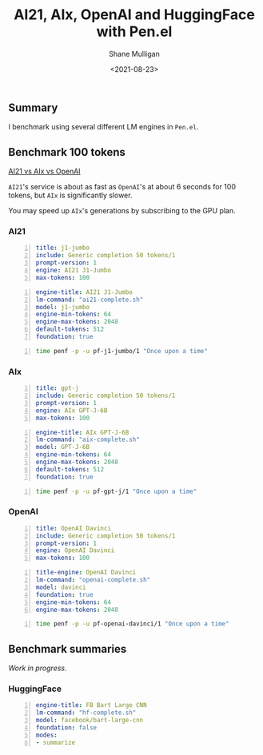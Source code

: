#+LATEX_HEADER: \usepackage[margin=0.5in]{geometry}
#+OPTIONS: toc:nil

#+HUGO_BASE_DIR: /home/shane/var/smulliga/source/git/semiosis/semiosis-hugo
#+HUGO_SECTION: ./

#+TITLE: AI21, AIx, OpenAI and HuggingFace with Pen.el
#+DATE: <2021-08-23>
#+AUTHOR: Shane Mulligan
#+KEYWORDS: ai21 aix openai hf pen gpt

** Summary
I benchmark using several different LM engines
in =Pen.el=.

** Benchmark 100 tokens
_AI21 vs AIx vs OpenAI_

=AI21='s service is about as fast as
=OpenAI='s at about 6 seconds for 100 tokens,
but =AIx= is significantly slower.

You may speed up =AIx='s generations by
subscribing to the GPU plan.

*** AI21
#+BEGIN_SRC yaml -n :async :results verbatim code
  title: j1-jumbo
  include: Generic completion 50 tokens/1
  prompt-version: 1
  engine: AI21 J1-Jumbo
  max-tokens: 100
#+END_SRC

#+BEGIN_SRC yaml -n :async :results verbatim code
  engine-title: AI21 J1-Jumbo
  lm-command: "ai21-complete.sh"
  model: j1-jumbo
  engine-min-tokens: 64
  engine-max-tokens: 2048
  default-tokens: 512
  foundation: true
#+END_SRC

#+BEGIN_SRC bash -n :i bash :async :results verbatim code
  time penf -p -u pf-j1-jumbo/1 "Once upon a time"
#+END_SRC

#+RESULTS:
#+begin_src bash
Once upon a time, there was this guy who decided he was going to quit his job and travel the world.
I mean, it had always been his dream, right? So, he quit his job and booked a flight overseas.
In typical fashion, he packed too much. You know, in case he needed it.
Then, he packed even more, just in case.
He checked the airlines website repeatedly. He double checked his passport. He triple checked his credit card.
Still, he found himself up the night before his departure, checking the airline website for any changes to his flight status, only for it to finally look official: the plane was boarded, the flight

real	0m6.272s
user	0m0.837s
sys	0m0.293s
#+end_src

*** AIx
#+BEGIN_SRC yaml -n :async :results verbatim code
  title: gpt-j
  include: Generic completion 50 tokens/1
  prompt-version: 1
  engine: AIx GPT-J-6B
  max-tokens: 100
#+END_SRC

#+BEGIN_SRC yaml -n :async :results verbatim code
  engine-title: AIx GPT-J-6B
  lm-command: "aix-complete.sh"
  model: GPT-J-6B
  engine-min-tokens: 64
  engine-max-tokens: 2048
  default-tokens: 512
  foundation: true
#+END_SRC

#+BEGIN_SRC bash -n :i bash :async :results verbatim code
  time penf -p -u pf-gpt-j/1 "Once upon a time"
#+END_SRC

#+RESULTS:
#+begin_src bash
Once upon a time there was a young woman who was looking for love in all the wrong places. She was a young woman who was looking for love in the wrong places. She was looking for love in all the wrong places. She looked for love in all the wrong places. She was looking for love in all the wrong places. She was looking for love in all the wrong places. She was looking for love in all the wrong places. She was looking love in all the wrong places. She looked for love in

real	0m48.047s
user	0m0.875s
sys	0m0.279s
#+end_src

*** OpenAI
#+BEGIN_SRC yaml -n :async :results verbatim code
  title: OpenAI Davinci
  include: Generic completion 50 tokens/1
  prompt-version: 1
  engine: OpenAI Davinci
  max-tokens: 100
#+END_SRC

#+BEGIN_SRC yaml -n :async :results verbatim code
  title-engine: OpenAI Davinci
  lm-command: "openai-complete.sh"
  model: davinci
  foundation: true
  engine-min-tokens: 64
  engine-max-tokens: 2048
#+END_SRC

#+BEGIN_SRC bash -n :i bash :async :results verbatim code
  time penf -p -u pf-openai-davinci/1 "Once upon a time"
#+END_SRC

#+RESULTS:
#+begin_src bash
Once upon a time, in a hut in the jungle, there lived a baby giraffe with a long neck. He would wander around the jungle, eating leaves from trees and bushes, and then, when he was tired, he would go to sleep on the ground.

One day, the baby giraffe was sleeping on the ground. But then he was woken up by what felt like a bright flash of light. The giraffe looked up and saw a woman standing over him.

"Who are

real	0m6.388s
user	0m0.889s
sys	0m0.253s
#+end_src

** Benchmark summaries
/Work in progress./

*** HuggingFace
#+BEGIN_SRC yaml -n :async :results verbatim code
  engine-title: FB Bart Large CNN
  lm-command: "hf-complete.sh"
  model: facebook/bart-large-cnn
  foundation: false
  modes:
  - summarize
#+END_SRC